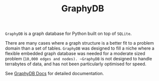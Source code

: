 #+TITLE: GraphyDB

~GraphyDB~ is a graph database for Python built on top of ~SQLite~.

There are many cases where a graph structure is a better fit to a problem domain than a set of tables.
~GraphyDB~ was designed to fill a niche where a flexible embedded graph database was needed
for a moderate sized problem (~10,000 edges and nodes). ~GraphyDB~ is not designed to handle terrabytes
of data, and has not been particularly optimised for speed.


See [[https://aalexei.github.io/graphydb/][GraphyDB Docs]] for detailed documentation.
